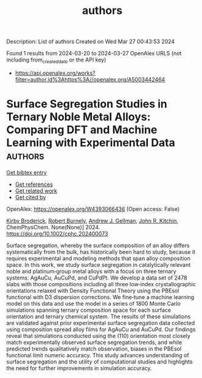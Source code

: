 #+TITLE: authors
Description: List of authors
Created on Wed Mar 27 00:43:53 2024

Found 1 results from 2024-03-20 to 2024-03-27
OpenAlex URLS (not including from_created_date or the API key)
- [[https://api.openalex.org/works?filter=author.id%3Ahttps%3A//openalex.org/A5003442464]]

* Surface Segregation Studies in Ternary Noble Metal Alloys: Comparing DFT and Machine Learning with Experimental Data  :authors:
:PROPERTIES:
:UUID: https://openalex.org/W4393066436
:TOPICS: Ice Nucleation and Melting Phenomena, Surface Analysis and Electron Spectroscopy Techniques
:PUBLICATION_DATE: 2024-03-22
:END:    
    
[[elisp:(doi-add-bibtex-entry "https://doi.org/10.1002/cphc.202400073")][Get bibtex entry]] 

- [[elisp:(progn (xref--push-markers (current-buffer) (point)) (oa--referenced-works "https://openalex.org/W4393066436"))][Get references]]
- [[elisp:(progn (xref--push-markers (current-buffer) (point)) (oa--related-works "https://openalex.org/W4393066436"))][Get related work]]
- [[elisp:(progn (xref--push-markers (current-buffer) (point)) (oa--cited-by-works "https://openalex.org/W4393066436"))][Get cited by]]

OpenAlex: https://openalex.org/W4393066436 (Open access: False)
    
[[https://openalex.org/A5088846020][Kirby Broderick]], [[https://openalex.org/A5094217836][Robert Burnely]], [[https://openalex.org/A5040842816][Andrew J. Gellman]], [[https://openalex.org/A5003442464][John R. Kitchin]], ChemPhysChem. None(None)] 2024. https://doi.org/10.1002/cphc.202400073 
     
Surface segregation, whereby the surface composition of an alloy differs systematically from the bulk, has historically been hard to study, because it requires experimental and modeling methods that span alloy composition space. In this work, we study surface segregation in catalytically relevant noble and platinum‐group metal alloys with a focus on three ternary systems: AgAuCu, AuCuPd, and CuPdPt. We develop a data set of 2478 slabs with those compositions including all three low‐index crystallographic orientations relaxed with Density Functional Theory using the PBEsol functional with D3 dispersion corrections. We fine‐tune a machine learning model on this data and use the model in a series of 1800 Monte Carlo simulations spanning ternary composition space for each surface orientation and ternary chemical system. The results of these simulations are validated against prior experimental surface segregation data collected using composition spread alloy films for AgAuCu and AuCuPd. Our findings reveal that simulations conducted using the (110) orientation most closely match experimentally observed surface segregation trends, and while predicted trends qualitatively match observation, biases in the PBEsol functional limit numeric accuracy. This study advances understanding of surface segregation and the utility of computational studies and highlights the need for further improvements in simulation accuracy.    

    
